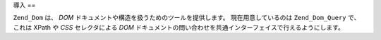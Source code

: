.. EN-Revision: none
.. _zend.dom.introduction:

導入
==

``Zend_Dom`` は、 *DOM* ドキュメントや構造を扱うためのツールを提供します。
現在用意しているのは ``Zend_Dom_Query`` で、これは XPath や *CSS* セレクタによる *DOM*
ドキュメントの問い合わせを共通インターフェイスで行えるようにします。


